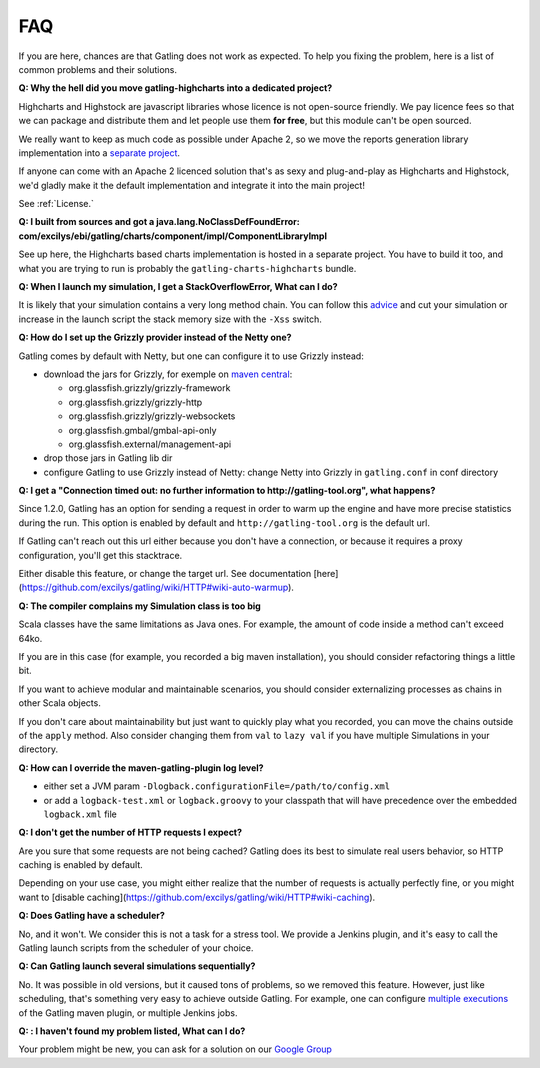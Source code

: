 .. _faq:

###
FAQ
###

If you are here, chances are that Gatling does not work as expected. To help you fixing the problem, here is a list of common problems and their solutions.

.. _gatling-highcharts-split:

**Q: Why the hell did you move gatling-highcharts into a dedicated project?**

Highcharts and Highstock are javascript libraries whose licence is not open-source friendly. We pay licence fees so that we can package and distribute them and let people use them **for free**, but this module can't be open sourced.

We really want to keep as much code as possible under Apache 2, so we move the reports generation library implementation into a `separate project <https://github.com/excilys/gatling-highcharts>`_.

If anyone can come with an Apache 2 licenced solution that's as sexy and plug-and-play as Highcharts and Highstock, we'd gladly make it the default implementation and integrate it into the main project!

See :ref:`License.`

.. _gatling-highcharts-split2:

**Q: I built from sources and got a java.lang.NoClassDefFoundError: com/excilys/ebi/gatling/charts/component/impl/ComponentLibraryImpl**

See up here, the Highcharts based charts implementation is hosted in a separate project. You have to build it too, and what you are trying to run is probably the ``gatling-charts-highcharts`` bundle.

.. _stack-overflow:

**Q: When I launch my simulation, I get a StackOverflowError, What can I do?**

It is likely that your simulation contains a very long method chain. You can follow this `advice <https://github.com/excilys/gatling/issues/345#issuecomment-3449721>`_ and cut your simulation or increase in the launch script the stack memory size with the ``-Xss`` switch.

.. _grizzly:

**Q: How do I set up the Grizzly provider instead of the Netty one?**

Gatling comes by default with Netty, but one can configure it to use Grizzly instead:

* download the jars for Grizzly, for exemple on `maven central <http://search.maven.org>`_:

  * org.glassfish.grizzly/grizzly-framework
  * org.glassfish.grizzly/grizzly-http
  * org.glassfish.grizzly/grizzly-websockets
  * org.glassfish.gmbal/gmbal-api-only
  * org.glassfish.external/management-api

* drop those jars in Gatling lib dir
* configure Gatling to use Grizzly instead of Netty: change Netty into Grizzly in ``gatling.conf`` in conf directory

.. _warmup:

**Q: I get a "Connection timed out: no further information to http://gatling-tool.org", what happens?**

.. todo:: fix cross-doc links when done

Since 1.2.0, Gatling has an option for sending a request in order to warm up the engine and have more precise statistics during the run. This option is enabled by default and ``http://gatling-tool.org`` is the default url.

If Gatling can't reach out this url either because you don't have a connection, or because it requires a proxy configuration, you'll get this stacktrace.

Either disable this feature, or change the target url. See documentation [here](https://github.com/excilys/gatling/wiki/HTTP#wiki-auto-warmup).

.. _class-size:

**Q: The compiler complains my Simulation class is too big**

Scala classes have the same limitations as Java ones. For example, the amount of code inside a method can't exceed 64ko.

If you are in this case (for example, you recorded a big maven installation), you should consider refactoring things a little bit.

If you want to achieve modular and maintainable scenarios, you should consider externalizing processes as chains in other Scala objects.

If you don't care about maintainability but just want to quickly play what you recorded, you can move the chains outside of the ``apply`` method. Also consider changing them from ``val`` to ``lazy val`` if you have multiple Simulations in your directory.

.. _maven-log:

**Q: How can I override the maven-gatling-plugin log level?**

* either set a JVM param ``-Dlogback.configurationFile=/path/to/config.xml``
* or add a ``logback-test.xml`` or ``logback.groovy`` to your classpath that will have precedence over the embedded ``logback.xml`` file

.. _http-caching:

**Q: I don't get the number of HTTP requests I expect?**

.. todo:: fix cross-doc links when done

Are you sure that some requests are not being cached? Gatling does its best to simulate real users behavior, so HTTP caching is enabled by default.

Depending on your use case, you might either realize that the number of requests is actually perfectly fine, or you might want to [disable caching](https://github.com/excilys/gatling/wiki/HTTP#wiki-caching).

.. _scheduler:

**Q: Does Gatling have a scheduler?**

No, and it won't. We consider this is not a task for a stress tool. We provide a Jenkins plugin, and it's easy to call the Gatling launch scripts from the scheduler of your choice.

.. _multiple-simulations:

**Q: Can Gatling launch several simulations sequentially?**

No. It was possible in old versions, but it caused tons of problems, so we removed this feature. However, just like scheduling, that's something very easy to achieve outside Gatling. For example, one can configure `multiple executions <http://maven.apache.org/guides/mini/guide-default-execution-ids.html>`_ of the Gatling maven plugin, or multiple Jenkins jobs.

.. _cant-find-solution:

**Q: : I haven't found my problem listed, What can I do?**

Your problem might be new, you can ask for a solution on our `Google Group <https://groups.google.com/forum/#!forum/gatling>`_